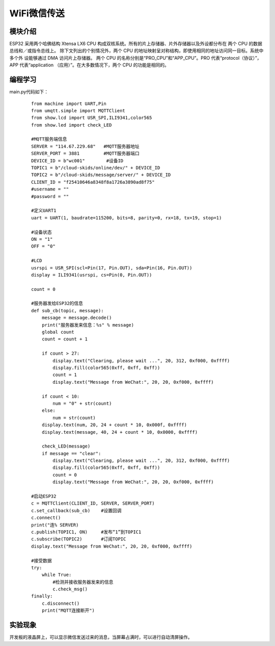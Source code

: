 ﻿WiFi微信传送
------------------
模块介绍
^^^^^^^^^^^^^^^^^^^^^
ESP32 采用两个哈佛结构 Xtensa LX6 CPU 构成双核系统。所有的片上存储器、片外存储器以及外设都分布在 两个 CPU 的数据总线和／或指令总线上。
除下文列出的个别情况外，两个 CPU 的地址映射呈对称结构，即使用相同的地址访问同一目标。系统中多个外 设能够通过 DMA 访问片上存储器。
两个 CPU 的名称分别是“PRO_CPU”和“APP_CPU”。PRO 代表“protocol（协议）”，APP 代表“application （应用）”。在大多数情况下，两个 CPU 的功能是相同的。

.. image:: ./_static/WiFi01.jpg

.. image:: WiFi02.jpg


编程学习
^^^^^^^^^^^^^^^^^^^^^
main.py代码如下：
 ::

    from machine import UART,Pin
    from umqtt.simple import MQTTClient
    from show.lcd import USR_SPI,ILI9341,color565
    from show.led import check_LED
    
    #MQTT服务端信息
    SERVER = "114.67.229.68"   #MQTT服务器地址
    SERVER_PORT = 3881         #MQTT服务器端口
    DEVICE_ID = b"wc001"        #设备ID
    TOPIC1 = b"/cloud-skids/online/dev/" + DEVICE_ID
    TOPIC2 = b"/cloud-skids/message/server/" + DEVICE_ID
    CLIENT_ID = "f25410646a8348f8a1726a3890ad8f75"
    #username = ""
    #password = ""
    
    #定义UART1
    uart = UART(1, baudrate=115200, bits=8, parity=0, rx=18, tx=19, stop=1)
    
    #设备状态
    ON = "1"
    OFF = "0"
    
    #LCD
    usrspi = USR_SPI(scl=Pin(17, Pin.OUT), sda=Pin(16, Pin.OUT))
    display = ILI9341(usrspi, cs=Pin(0, Pin.OUT))
    
    count = 0
    
    #服务器发给ESP32的信息
    def sub_cb(topic, message):
        message = message.decode()
        print("服务器发来信息：%s" % message)
        global count
        count = count + 1
    
        if count > 27:
            display.text("Clearing, please wait ...", 20, 312, 0xf000, 0xffff)
            display.fill(color565(0xff, 0xff, 0xff))
            count = 1
            display.text("Message from WeChat:", 20, 20, 0xf000, 0xffff)
    
        if count < 10:
            num = "0" + str(count)
        else:
            num = str(count)
        display.text(num, 20, 24 + count * 10, 0x000f, 0xffff)
        display.text(message, 40, 24 + count * 10, 0x0000, 0xffff)
    
        check_LED(message)
        if message == "clear":
            display.text("Clearing, please wait ...", 20, 312, 0xf000, 0xffff)
            display.fill(color565(0xff, 0xff, 0xff))
            count = 0
            display.text("Message from WeChat:", 20, 20, 0xf000, 0xffff)
    
    #启动ESP32
    c = MQTTClient(CLIENT_ID, SERVER, SERVER_PORT)
    c.set_callback(sub_cb)    #设置回调
    c.connect()
    print("连% SERVER)
    c.publish(TOPIC1, ON)     #发布“1”到TOPIC1
    c.subscribe(TOPIC2)       #订阅TOPIC
    display.text("Message from WeChat:", 20, 20, 0xf000, 0xffff)
    
    #接受数据
    try:
        while True:
            #检测并接收服务器发来的信息
            c.check_msg()
    finally:
        c.disconnect()
        print("MQTT连接断开")
    

实验现象
^^^^^^^^^^^^^^^^^^^^^
开发板的液晶屏上，可以显示微信发送过来的消息，当屏幕占满时，可以进行自动清屏操作。